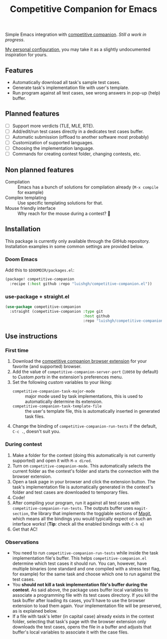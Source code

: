 #+TITLE: Competitive Companion for Emacs

Simple Emacs integration with [[https://github.com/jmerle/competitive-companion][competitive companion]]. /Still a work in progress/.

[[https://github.com/luishgh/Dotfiles/blob/master/Emacs.org#competitive-companion][My personal configuration]], you may take it as a slightly undocumented inspiration for yours.

** Features

- Automatically download all task's sample test cases.
- Generate task's implementation file with user's template.
- Run program against all test cases, see wrong answers in pop-up (help) buffer.

** Planned features

- [ ] Support more verdicts (TLE, MLE, RTE).
- [ ] Add/edit/run test cases directly in a dedicates test cases buffer.
- [ ] Automatic submission (offload to another software most probably)
- [ ] Customization of supported languages.
- [ ] Choosing the implementation language.
- [ ] Commands for creating contest folder, changing contests, etc.

** Non planned features

- Compilation :: Emacs has a bunch of solutions for compilation already (~M-x compile~ for example)
- Complex templating :: Use specific templating solutions for that.
- Mouse friendly interface :: Why reach for the mouse during a contest? 🤨

** Installation

This package is currently only available through the GitHub repository. Installation examples in some common settings are provided below.

*** Doom Emacs

Add this to =$DOOMDIR/packages.el=:

#+begin_src emacs-lisp
  (package! competitive-companion
    :recipe (:host github :repo "luishgh/competitive-companion.el"))
#+end_src

*** use-package + straight.el

#+begin_src emacs-lisp
  (use-package competitive-companion
    :straight (competitive-companion :type git
                                     :host github
                                     :repo "luishgh/competitive-companion.el"))
#+end_src

** Use instructions

*** First time

1. Download the [[https://github.com/jmerle/competitive-companion][competitive companion browser extension]] for your favorite (and supported) browser.
2. Add the value of ~competitive-companion-server-port~ (=10050= by default) to /Custom ports/ in the extension's preferences menu.
3. Set the following /custom/ variables to your liking:
   - ~competitive-companion-task-major-mode~ :: major mode used by task implementations, this is used to automatically determine its extension.
   - ~competitive-companion-task-template-file~ :: the user's template file, this is automatically inserted in generated task files.
4. Change the binding of ~competitive-companion-run-tests~ if the default, =C-c .=, doesn't suit you.


*** During contest

1. Make a folder for the contest (doing this automatically is not currently supported) and open it with ~M-x dired~.
2. Turn on ~competitive-companion-mode~. This automatically selects the current folder as the contest's folder and starts the connection with the browser extension.
3. Open a task page in your browser and click the extension button. The task's implementation file is automatically generated in the contest's folder and test cases are downloaded to temporary files.
4. Code!
5. After compiling your program, run it against all test cases with ~competitive-companion-run-tests~. The outputs buffer uses ~magit-section~, the library that implements the togglable sections of [[https://magit.vc/][Magit]], which means all the bindings you would typically expect on such an interface works! (*Tip*: check all the enabled bindings with =C-h m=)
6. Get that AC!

*** Observations

- You need to run ~competitive-companion-run-tests~ while inside the task implementation file's buffer. This helps ~competitive-companion.el~ determine which test cases it should run. You can, however, have multiple binaries (one standard and one compiled with a stress test flag, for example) for the same task and choose which one to run against the test cases.
- You *should not kill a task implementation file's buffer during the contest*. As said above, the package uses buffer local variables to associate a programming file with its test cases directory. If you kill the task buffer after loading its cases, you'll have to use the browser extension to load them again. Your implementation file will be preserved, as is explained below.
- If a file with task's letter (in capital case) already exists in the contest folder, selecting that task's page with the browser extension only downloads the test cases, opens the file in a buffer and adjusts that buffer's local variables to associate it with the case files.
